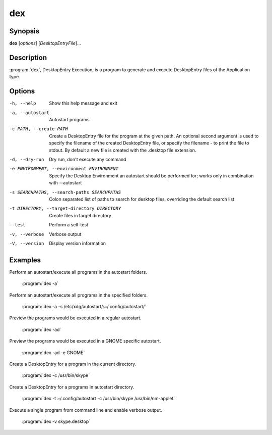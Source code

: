 dex
===

Synopsis
--------

**dex** [*options*] [*DesktopEntryFile*]...

Description
-----------

:program:`dex`, DesktopEntry Execution, is a program to generate and execute DesktopEntry files of the Application type.

Options
-------

-h, --help
        Show this help message and exit

-a, --autostart
        Autostart programs

-c PATH, --create PATH
        Create a DesktopEntry file for the program at the given path. An optional second argument is used to specify the filename of the created DesktopEntry file, or specify the filename - to print the file to stdout. By default a new file is created with the .desktop file extension.

-d, --dry-run
        Dry run, don't execute any command

-e ENVIRONMENT, --environment ENVIRONMENT
        Specify the Desktop Environment an autostart should be performed for; works only in combination with --autostart

-s SEARCHPATHS, --search-paths SEARCHPATHS
        Colon separated list of paths to search for desktop files, overriding the default search list

-t DIRECTORY, --target-directory DIRECTORY
        Create files in target directory

--test
        Perform a self-test

-v, --verbose
        Verbose output

-V, --version
        Display version information

Examples
--------

Perform an autostart/execute all programs in the autostart folders.

        :program:`dex -a`

Perform an autostart/execute all programs in the specified folders.

        :program:`dex -a -s /etc/xdg/autostart/:~/.config/autostart/`

Preview the programs would be executed in a regular autostart.

        :program:`dex -ad`

Preview the programs would be executed in a GNOME specific autostart.

        :program:`dex -ad -e GNOME`

Create a DesktopEntry for a program in the current directory.

        :program:`dex -c /usr/bin/skype`

Create a DesktopEntry for a programs in autostart directory.

        :program:`dex -t ~/.config/autostart -c /usr/bin/skype /usr/bin/nm-applet`

Execute a single program from command line and enable verbose output.

        :program:`dex -v skype.desktop`
